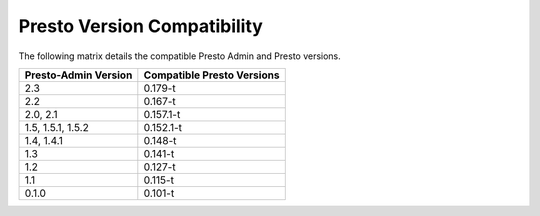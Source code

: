 ============================
Presto Version Compatibility
============================

The following matrix details the compatible Presto Admin and Presto versions.

============================ ========================== 
Presto-Admin Version         Compatible Presto Versions 
============================ ========================== 
2.3                          0.179-t

2.2                          0.167-t

2.0, 2.1                     0.157.1-t

1.5, 1.5.1, 1.5.2            0.152.1-t

1.4, 1.4.1                   0.148-t

1.3                          0.141-t

1.2                          0.127-t

1.1                          0.115-t

0.1.0                        0.101-t
============================ ==========================
